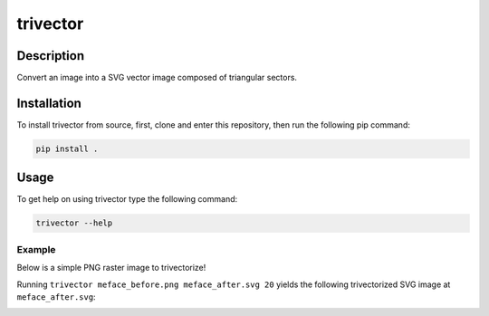 *********
trivector
*********

.. image:: https://travis-ci.com/nklapste/trivector.svg?branch=master
    :target: https://travis-ci.com/nklapste/trivector
    :alt: Build Status

.. image:: https://readthedocs.org/projects/trivector/badge/?version=latest
    :target: https://trivector.readthedocs.io/en/latest/?badge=latest
    :alt: Documentation Status

Description
===========

Convert an image into a SVG vector image composed of triangular sectors.

Installation
============

To install trivector from source, first, clone and enter this repository, then
run the following pip command:

.. code-block:: shell

    pip install .

Usage
=====

To get help on using trivector type the following command:

.. code-block:: shell

    trivector --help

Example
-------

Below is a simple PNG raster image to trivectorize!

.. image:: https://raw.githubusercontent.com/nklapste/trivector/master/examples/meface_before.png
    :width: 250

Running ``trivector meface_before.png meface_after.svg 20`` yields the
following trivectorized SVG image at ``meface_after.svg``:

.. image:: https://raw.githubusercontent.com/nklapste/trivector/master/examples/meface_after.svg?sanitize=true
    :width: 250
